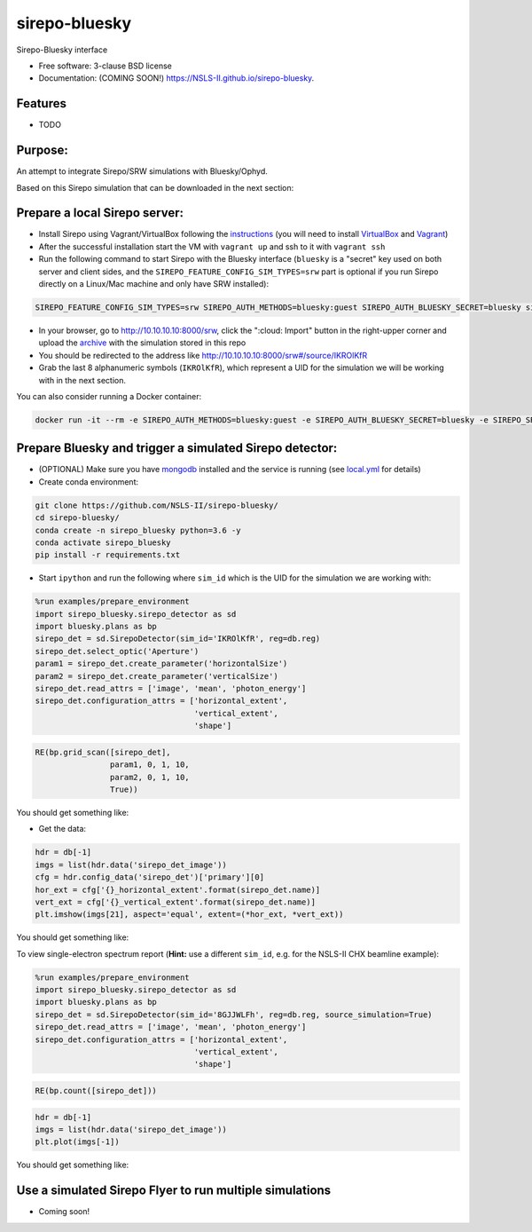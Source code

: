 ==============
sirepo-bluesky
==============

.. image:: https://img.shields.io/travis/NSLS-II/sirepo-bluesky.svg
        :target: https://travis-ci.org/NSLS-II/sirepo-bluesky

.. image:: https://img.shields.io/pypi/v/sirepo-bluesky.svg
        :target: https://pypi.python.org/pypi/sirepo-bluesky


Sirepo-Bluesky interface

* Free software: 3-clause BSD license
* Documentation: (COMING SOON!) https://NSLS-II.github.io/sirepo-bluesky.

Features
--------

* TODO

Purpose:
--------

An attempt to integrate Sirepo/SRW simulations with Bluesky/Ophyd.

Based on this Sirepo simulation that can be downloaded in the next section:

.. image:: https://github.com/NSLS-II/sirepo-bluesky/raw/documentation/images/basic_beamline.png

Prepare a local Sirepo server:
------------------------------

-  Install Sirepo using Vagrant/VirtualBox following the `instructions`_
   (you will need to install `VirtualBox`_ and `Vagrant`_)
-  After the successful installation start the VM with ``vagrant up``
   and ssh to it with ``vagrant ssh``
-  Run the following command to start Sirepo with the Bluesky interface
   (``bluesky`` is a "secret" key used on both server and client sides,
   and the ``SIREPO_FEATURE_CONFIG_SIM_TYPES=srw`` part is optional if
   you run Sirepo directly on a Linux/Mac machine and only have SRW
   installed):

.. code:: bash

   SIREPO_FEATURE_CONFIG_SIM_TYPES=srw SIREPO_AUTH_METHODS=bluesky:guest SIREPO_AUTH_BLUESKY_SECRET=bluesky sirepo service http

-  In your browser, go to http://10.10.10.10:8000/srw, click the
   ":cloud: Import" button in the right-upper corner and upload the
   `archive`_ with the simulation stored in this repo
-  You should be redirected to the address like
   http://10.10.10.10:8000/srw#/source/IKROlKfR
-  Grab the last 8 alphanumeric symbols (``IKROlKfR``), which represent
   a UID for the simulation we will be working with in the next section.

You can also consider running a Docker container:

.. code:: bash

   docker run -it --rm -e SIREPO_AUTH_METHODS=bluesky:guest -e SIREPO_AUTH_BLUESKY_SECRET=bluesky -e SIREPO_SRDB_ROOT=/sirepo -e SIREPO_COOKIE_IS_SECURE=false -p 8000:8000 -v $HOME/tmp/sirepo-docker-run:/sirepo radiasoft/sirepo:beta /home/vagrant/.pyenv/shims/sirepo service http

Prepare Bluesky and trigger a simulated Sirepo detector:
--------------------------------------------------------

-  (OPTIONAL) Make sure you have `mongodb`_ installed and the service is
   running (see `local.yml`_ for details)
-  Create conda environment:

.. code:: bash

   git clone https://github.com/NSLS-II/sirepo-bluesky/
   cd sirepo-bluesky/
   conda create -n sirepo_bluesky python=3.6 -y
   conda activate sirepo_bluesky
   pip install -r requirements.txt

-  Start ``ipython`` and run the following where ``sim_id``
   which is the UID for the simulation we are working with:

.. code:: py

   %run examples/prepare_environment
   import sirepo_bluesky.sirepo_detector as sd
   import bluesky.plans as bp
   sirepo_det = sd.SirepoDetector(sim_id='IKROlKfR', reg=db.reg)
   sirepo_det.select_optic('Aperture')
   param1 = sirepo_det.create_parameter('horizontalSize')
   param2 = sirepo_det.create_parameter('verticalSize')
   sirepo_det.read_attrs = ['image', 'mean', 'photon_energy']
   sirepo_det.configuration_attrs = ['horizontal_extent',
                                     'vertical_extent',
                                     'shape']

.. code:: py

   RE(bp.grid_scan([sirepo_det],
                   param1, 0, 1, 10,
                   param2, 0, 1, 10,
                   True))

You should get something like:

.. image:: https://github.com/NSLS-II/sirepo-bluesky/raw/documentation/images/sirepo_bluesky_grid.png

-  Get the data:

.. code:: py

   hdr = db[-1]
   imgs = list(hdr.data('sirepo_det_image'))
   cfg = hdr.config_data('sirepo_det')['primary'][0]
   hor_ext = cfg['{}_horizontal_extent'.format(sirepo_det.name)]
   vert_ext = cfg['{}_vertical_extent'.format(sirepo_det.name)]
   plt.imshow(imgs[21], aspect='equal', extent=(*hor_ext, *vert_ext))

You should get something like:

.. image:: https://github.com/NSLS-II/sirepo-bluesky/raw/documentation/images/sirepo_bluesky.png

To view single-electron spectrum report (**Hint:** use a different
``sim_id``, e.g. for the NSLS-II CHX beamline example):

.. code:: py

   %run examples/prepare_environment
   import sirepo_bluesky.sirepo_detector as sd
   import bluesky.plans as bp
   sirepo_det = sd.SirepoDetector(sim_id='8GJJWLFh', reg=db.reg, source_simulation=True)
   sirepo_det.read_attrs = ['image', 'mean', 'photon_energy']
   sirepo_det.configuration_attrs = ['horizontal_extent',
                                     'vertical_extent',
                                     'shape']

.. code:: py

   RE(bp.count([sirepo_det]))

.. code:: py

   hdr = db[-1]
   imgs = list(hdr.data('sirepo_det_image'))
   plt.plot(imgs[-1])

You should get something like:

.. image:: https://github.com/NSLS-II/sirepo-bluesky/raw/documentation/images/spectrum.png

Use a simulated Sirepo Flyer to run multiple simulations
--------------------------------------------------------

- Coming soon!

.. _instructions: https://github.com/radiasoft/sirepo/wiki/Development
.. _VirtualBox: https://www.virtualbox.org/
.. _Vagrant: https://www.vagrantup.com/
.. _archive: https://github.com/NSLS-II/sirepo-bluesky/raw/documentation/examples/basic.zip
.. _mongodb: https://docs.mongodb.com/manual/tutorial/install-mongodb-on-os-x/
.. _local.yml: https://github.com/NSLS-II/sirepo-bluesky/blob/documentation/examples/local.yml